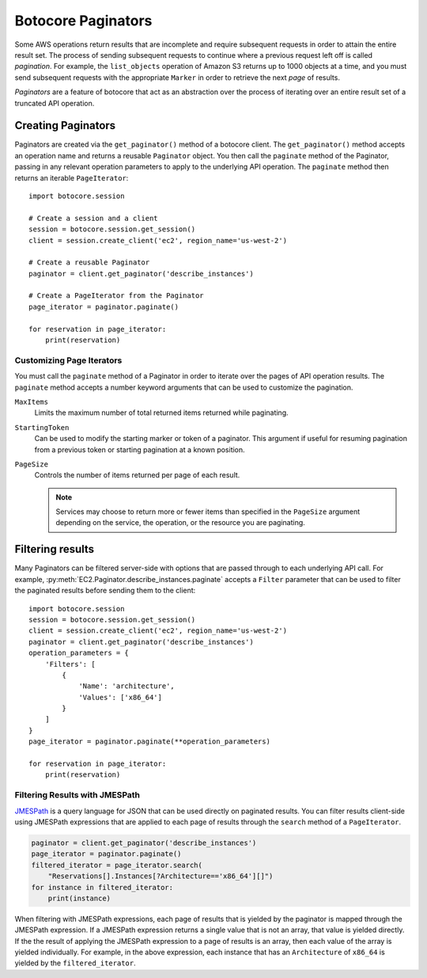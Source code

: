 Botocore Paginators
===================

Some AWS operations return results that are incomplete and require subsequent
requests in order to attain the entire result set. The process of sending
subsequent requests to continue where a previous request left off is called
*pagination*. For example, the ``list_objects`` operation of Amazon S3
returns up to 1000 objects at a time, and you must send subsequent requests
with the appropriate ``Marker`` in order to retrieve the next *page* of
results.

*Paginators* are a feature of botocore that act as an abstraction over the
process of iterating over an entire result set of a truncated API operation.


Creating Paginators
-------------------

Paginators are created via the ``get_paginator()`` method of a botocore
client. The ``get_paginator()`` method accepts an operation name and returns
a reusable ``Paginator`` object. You then call the ``paginate`` method of the
Paginator, passing in any relevant operation parameters to apply to the
underlying API operation. The ``paginate`` method then returns an iterable
``PageIterator``::

    import botocore.session

    # Create a session and a client
    session = botocore.session.get_session()
    client = session.create_client('ec2', region_name='us-west-2')

    # Create a reusable Paginator
    paginator = client.get_paginator('describe_instances')

    # Create a PageIterator from the Paginator
    page_iterator = paginator.paginate()

    for reservation in page_iterator:
        print(reservation)


Customizing Page Iterators
~~~~~~~~~~~~~~~~~~~~~~~~~~

You must call the ``paginate`` method of a Paginator in order to iterate over
the pages of API operation results. The ``paginate`` method accepts a number
keyword arguments that can be used to customize the pagination.

``MaxItems``
    Limits the maximum number of total returned items returned while
    paginating.

``StartingToken``
    Can be used to modify the starting marker or token of a paginator. This
    argument if useful for resuming pagination from a previous token or
    starting pagination at a known position.

``PageSize``
    Controls the number of items returned per page of each result.

    .. note::

        Services may choose to return more or fewer items than specified in the
        ``PageSize`` argument depending on the service, the operation, or the
        resource you are paginating.


Filtering results
-----------------

Many Paginators can be filtered server-side with options that are passed
through to each underlying API call. For example,
:py:meth:`EC2.Paginator.describe_instances.paginate` accepts a ``Filter``
parameter that can be used to filter the paginated results before sending them
to the client::

    import botocore.session
    session = botocore.session.get_session()
    client = session.create_client('ec2', region_name='us-west-2')
    paginator = client.get_paginator('describe_instances')
    operation_parameters = {
        'Filters': [
            {
                'Name': 'architecture',
                'Values': ['x86_64']
            }
        ]
    }
    page_iterator = paginator.paginate(**operation_parameters)

    for reservation in page_iterator:
        print(reservation)


Filtering Results with JMESPath
~~~~~~~~~~~~~~~~~~~~~~~~~~~~~~~

`JMESPath <http://jmespath.org>`_ is a query language for JSON that can be used
directly on paginated results. You can filter results client-side using
JMESPath expressions that are applied to each page of results through the
``search`` method of a ``PageIterator``.

.. code-block:: python

    paginator = client.get_paginator('describe_instances')
    page_iterator = paginator.paginate()
    filtered_iterator = page_iterator.search(
        "Reservations[].Instances[?Architecture=='x86_64'][]")
    for instance in filtered_iterator:
        print(instance)

When filtering with JMESPath expressions, each page of results that is yielded
by the paginator is mapped through the JMESPath expression. If a JMESPath
expression returns a single value that is not an array, that value is yielded
directly. If the the result of applying the JMESPath expression to a page of
results is an array, then each value of the array is yielded individually. For
example, in the above expression, each instance that has an ``Architecture`` of
``x86_64`` is yielded by the ``filtered_iterator``.
